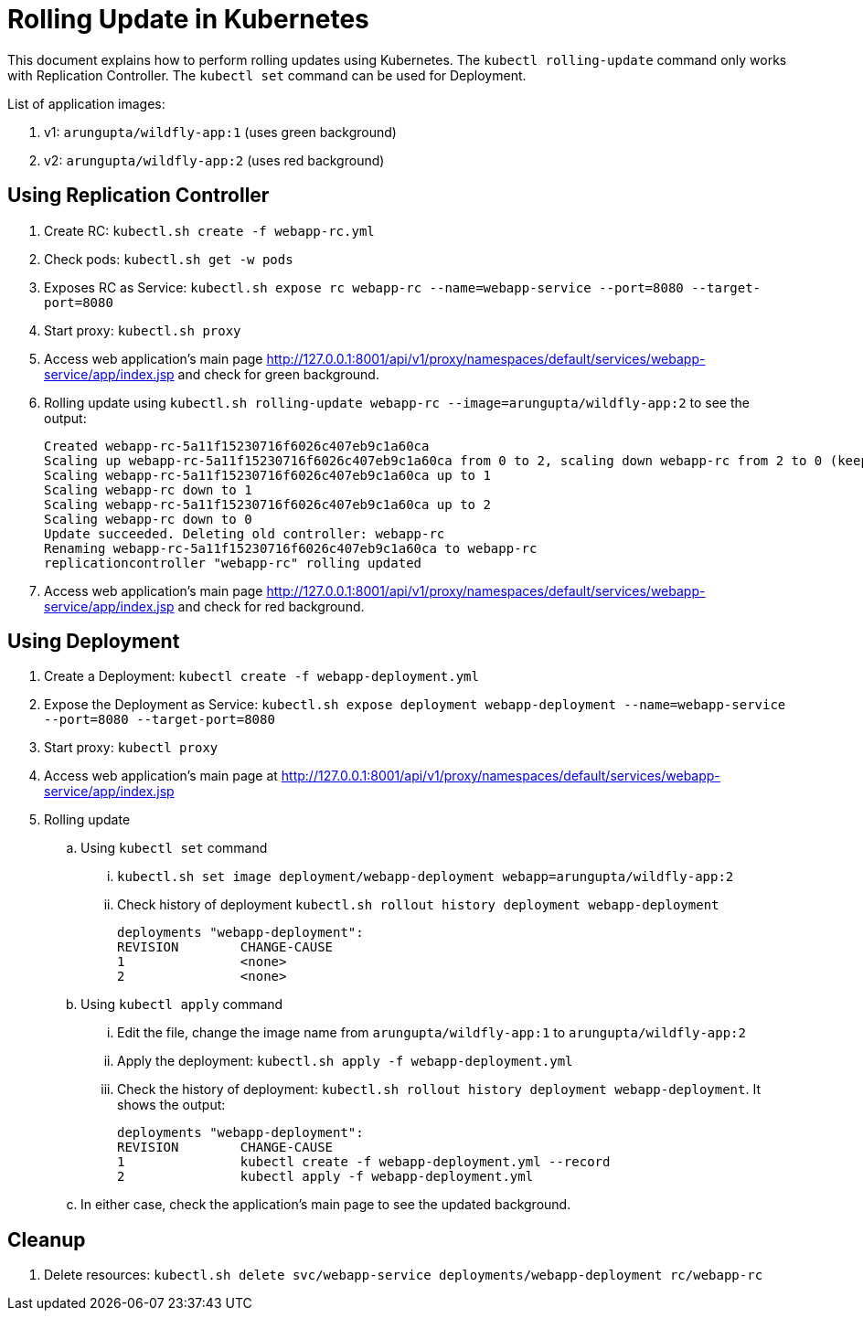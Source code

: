 = Rolling Update in Kubernetes

This document explains how to perform rolling updates using Kubernetes. The `kubectl rolling-update` command only works with Replication Controller. The `kubectl set` command can be used for Deployment.

List of application images:

. v1: `arungupta/wildfly-app:1` (uses green background)
. v2: `arungupta/wildfly-app:2` (uses red background)

== Using Replication Controller

. Create RC: `kubectl.sh create -f webapp-rc.yml`
. Check pods: `kubectl.sh get -w pods`
. Exposes RC as Service: `kubectl.sh expose rc webapp-rc --name=webapp-service --port=8080 --target-port=8080`
. Start proxy: `kubectl.sh proxy`
. Access web application's main page http://127.0.0.1:8001/api/v1/proxy/namespaces/default/services/webapp-service/app/index.jsp and check for green background.
. Rolling update using `kubectl.sh rolling-update webapp-rc --image=arungupta/wildfly-app:2` to see the output:
+
```
Created webapp-rc-5a11f15230716f6026c407eb9c1a60ca
Scaling up webapp-rc-5a11f15230716f6026c407eb9c1a60ca from 0 to 2, scaling down webapp-rc from 2 to 0 (keep 2 pods available, don't exceed 3 pods)
Scaling webapp-rc-5a11f15230716f6026c407eb9c1a60ca up to 1
Scaling webapp-rc down to 1
Scaling webapp-rc-5a11f15230716f6026c407eb9c1a60ca up to 2
Scaling webapp-rc down to 0
Update succeeded. Deleting old controller: webapp-rc
Renaming webapp-rc-5a11f15230716f6026c407eb9c1a60ca to webapp-rc
replicationcontroller "webapp-rc" rolling updated
```
. Access web application's main page http://127.0.0.1:8001/api/v1/proxy/namespaces/default/services/webapp-service/app/index.jsp and check for red background.


== Using Deployment

. Create a Deployment: `kubectl create -f webapp-deployment.yml`
. Expose the Deployment as Service: `kubectl.sh expose deployment webapp-deployment --name=webapp-service --port=8080 --target-port=8080`
. Start proxy: `kubectl proxy`
. Access web application's main page at http://127.0.0.1:8001/api/v1/proxy/namespaces/default/services/webapp-service/app/index.jsp
. Rolling update
.. Using `kubectl set` command
... `kubectl.sh set image deployment/webapp-deployment webapp=arungupta/wildfly-app:2`
... Check history of deployment `kubectl.sh rollout history deployment webapp-deployment`
+
```
deployments "webapp-deployment":
REVISION	CHANGE-CAUSE
1		<none>
2		<none>
```
.. Using `kubectl apply` command
... Edit the file, change the image name from `arungupta/wildfly-app:1` to `arungupta/wildfly-app:2`
... Apply the deployment: `kubectl.sh apply -f webapp-deployment.yml`
... Check the history of deployment: `kubectl.sh rollout history deployment webapp-deployment`. It shows the output:
+
```
deployments "webapp-deployment":
REVISION	CHANGE-CAUSE
1		kubectl create -f webapp-deployment.yml --record
2		kubectl apply -f webapp-deployment.yml
```
.. In either case, check the application's main page to see the updated background.

== Cleanup

. Delete resources: `kubectl.sh delete svc/webapp-service deployments/webapp-deployment rc/webapp-rc`

